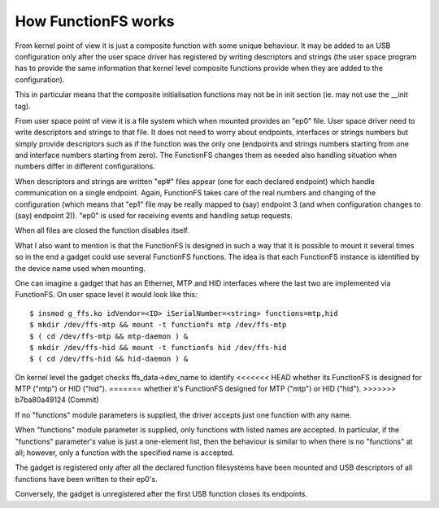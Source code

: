 ====================
How FunctionFS works
====================

From kernel point of view it is just a composite function with some
unique behaviour.  It may be added to an USB configuration only after
the user space driver has registered by writing descriptors and
strings (the user space program has to provide the same information
that kernel level composite functions provide when they are added to
the configuration).

This in particular means that the composite initialisation functions
may not be in init section (ie. may not use the __init tag).

From user space point of view it is a file system which when
mounted provides an "ep0" file.  User space driver need to
write descriptors and strings to that file.  It does not need
to worry about endpoints, interfaces or strings numbers but
simply provide descriptors such as if the function was the
only one (endpoints and strings numbers starting from one and
interface numbers starting from zero).  The FunctionFS changes
them as needed also handling situation when numbers differ in
different configurations.

When descriptors and strings are written "ep#" files appear
(one for each declared endpoint) which handle communication on
a single endpoint.  Again, FunctionFS takes care of the real
numbers and changing of the configuration (which means that
"ep1" file may be really mapped to (say) endpoint 3 (and when
configuration changes to (say) endpoint 2)).  "ep0" is used
for receiving events and handling setup requests.

When all files are closed the function disables itself.

What I also want to mention is that the FunctionFS is designed in such
a way that it is possible to mount it several times so in the end
a gadget could use several FunctionFS functions. The idea is that
each FunctionFS instance is identified by the device name used
when mounting.

One can imagine a gadget that has an Ethernet, MTP and HID interfaces
where the last two are implemented via FunctionFS.  On user space
level it would look like this::

  $ insmod g_ffs.ko idVendor=<ID> iSerialNumber=<string> functions=mtp,hid
  $ mkdir /dev/ffs-mtp && mount -t functionfs mtp /dev/ffs-mtp
  $ ( cd /dev/ffs-mtp && mtp-daemon ) &
  $ mkdir /dev/ffs-hid && mount -t functionfs hid /dev/ffs-hid
  $ ( cd /dev/ffs-hid && hid-daemon ) &

On kernel level the gadget checks ffs_data->dev_name to identify
<<<<<<< HEAD
whether its FunctionFS is designed for MTP ("mtp") or HID ("hid").
=======
whether it's FunctionFS designed for MTP ("mtp") or HID ("hid").
>>>>>>> b7ba80a49124 (Commit)

If no "functions" module parameters is supplied, the driver accepts
just one function with any name.

When "functions" module parameter is supplied, only functions
with listed names are accepted. In particular, if the "functions"
parameter's value is just a one-element list, then the behaviour
is similar to when there is no "functions" at all; however,
only a function with the specified name is accepted.

The gadget is registered only after all the declared function
filesystems have been mounted and USB descriptors of all functions
have been written to their ep0's.

Conversely, the gadget is unregistered after the first USB function
closes its endpoints.
